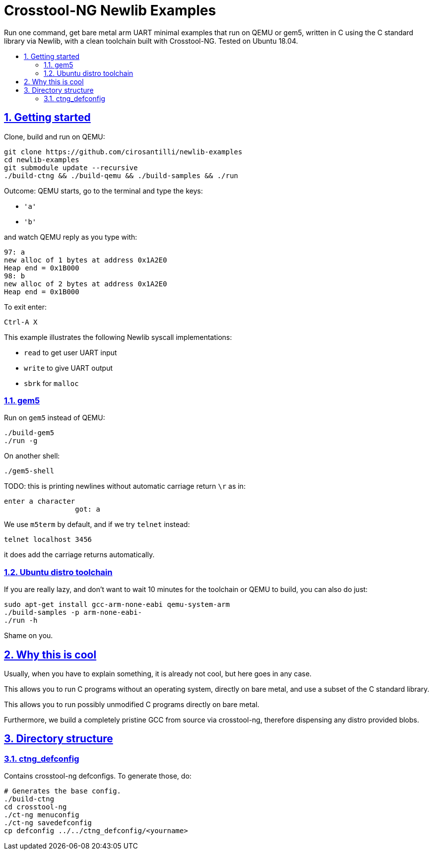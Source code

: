 = Crosstool-NG Newlib Examples
:idprefix:
:idseparator: -
:sectanchors:
:sectlinks:
:sectnumlevels: 6
:sectnums:
:toc: macro
:toclevels: 6
:toc-title:

Run one command, get bare metal arm UART minimal examples that run on QEMU or gem5, written in C using the C standard library via Newlib, with a clean toolchain built with Crosstool-NG. Tested on Ubuntu 18.04.

toc::[]

== Getting started

Clone, build and run on QEMU:

....
git clone https://github.com/cirosantilli/newlib-examples
cd newlib-examples
git submodule update --recursive
./build-ctng && ./build-qemu && ./build-samples && ./run
....

Outcome: QEMU starts, go to the terminal and type the keys:

* `'a'`
* `'b'`

and watch QEMU reply as you type with:

....
97: a
new alloc of 1 bytes at address 0x1A2E0
Heap end = 0x1B000
98: b
new alloc of 2 bytes at address 0x1A2E0
Heap end = 0x1B000
....

To exit enter:

....
Ctrl-A X
....

This example illustrates the following Newlib syscall implementations:

* `read` to get user UART input
* `write` to give UART output
* `sbrk` for `malloc`

=== gem5

Run on `gem5` instead of QEMU:

....
./build-gem5
./run -g
....

On another shell:

....
./gem5-shell
....

TODO: this is printing newlines without automatic carriage return `\r` as in:

....
enter a character
                 got: a
....

We use `m5term` by default, and if we try `telnet` instead:

....
telnet localhost 3456
....

it does add the carriage returns automatically.

=== Ubuntu distro toolchain

If you are really lazy, and don't want to wait 10 minutes for the toolchain or QEMU to build, you can also do just:

....
sudo apt-get install gcc-arm-none-eabi qemu-system-arm
./build-samples -p arm-none-eabi-
./run -h
....

Shame on you.

== Why this is cool

Usually, when you have to explain something, it is already not cool, but here goes in any case.

This allows you to run C programs without an operating system, directly on bare metal, and use a subset of the C standard library.

This allows you to run possibly unmodified C programs directly on bare metal.

Furthermore, we build a completely pristine GCC from source via crosstool-ng, therefore dispensing any distro provided blobs.

== Directory structure

=== ctng_defconfig

Contains crosstool-ng defconfigs. To generate those, do:

....
# Generates the base config.
./build-ctng
cd crosstool-ng
./ct-ng menuconfig
./ct-ng savedefconfig
cp defconfig ../../ctng_defconfig/<yourname>
....

